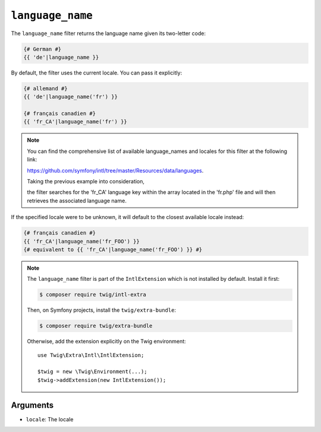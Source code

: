 ``language_name``
=================

The ``language_name`` filter returns the language name given its two-letter
code:

.. code-block:: twig

    {# German #}
    {{ 'de'|language_name }}

By default, the filter uses the current locale. You can pass it explicitly:

.. code-block:: twig

    {# allemand #}
    {{ 'de'|language_name('fr') }}

    {# français canadien #}
    {{ 'fr_CA'|language_name('fr') }}

.. note::

    You can find the comprehensive list of available language_names and locales for this filter at the following link:

    https://github.com/symfony/intl/tree/master/Resources/data/languages.

    Taking the previous example into consideration,

    the filter searches for the 'fr_CA' language key within the array located in the 'fr.php' file and will
    then retrieves the associated language name.

If the specified locale were to be unknown, it will default to the closest available locale instead:

.. code-block:: twig

    {# français canadien #}
    {{ 'fr_CA'|language_name('fr_FOO') }}
    {# equivalent to {{ 'fr_CA'|language_name('fr_FOO') }} #}

.. note::

    The ``language_name`` filter is part of the ``IntlExtension`` which is not
    installed by default. Install it first:

    .. code-block:: bash

        $ composer require twig/intl-extra

    Then, on Symfony projects, install the ``twig/extra-bundle``:

    .. code-block:: bash

        $ composer require twig/extra-bundle

    Otherwise, add the extension explicitly on the Twig environment::

        use Twig\Extra\Intl\IntlExtension;

        $twig = new \Twig\Environment(...);
        $twig->addExtension(new IntlExtension());

Arguments
---------

* ``locale``: The locale
